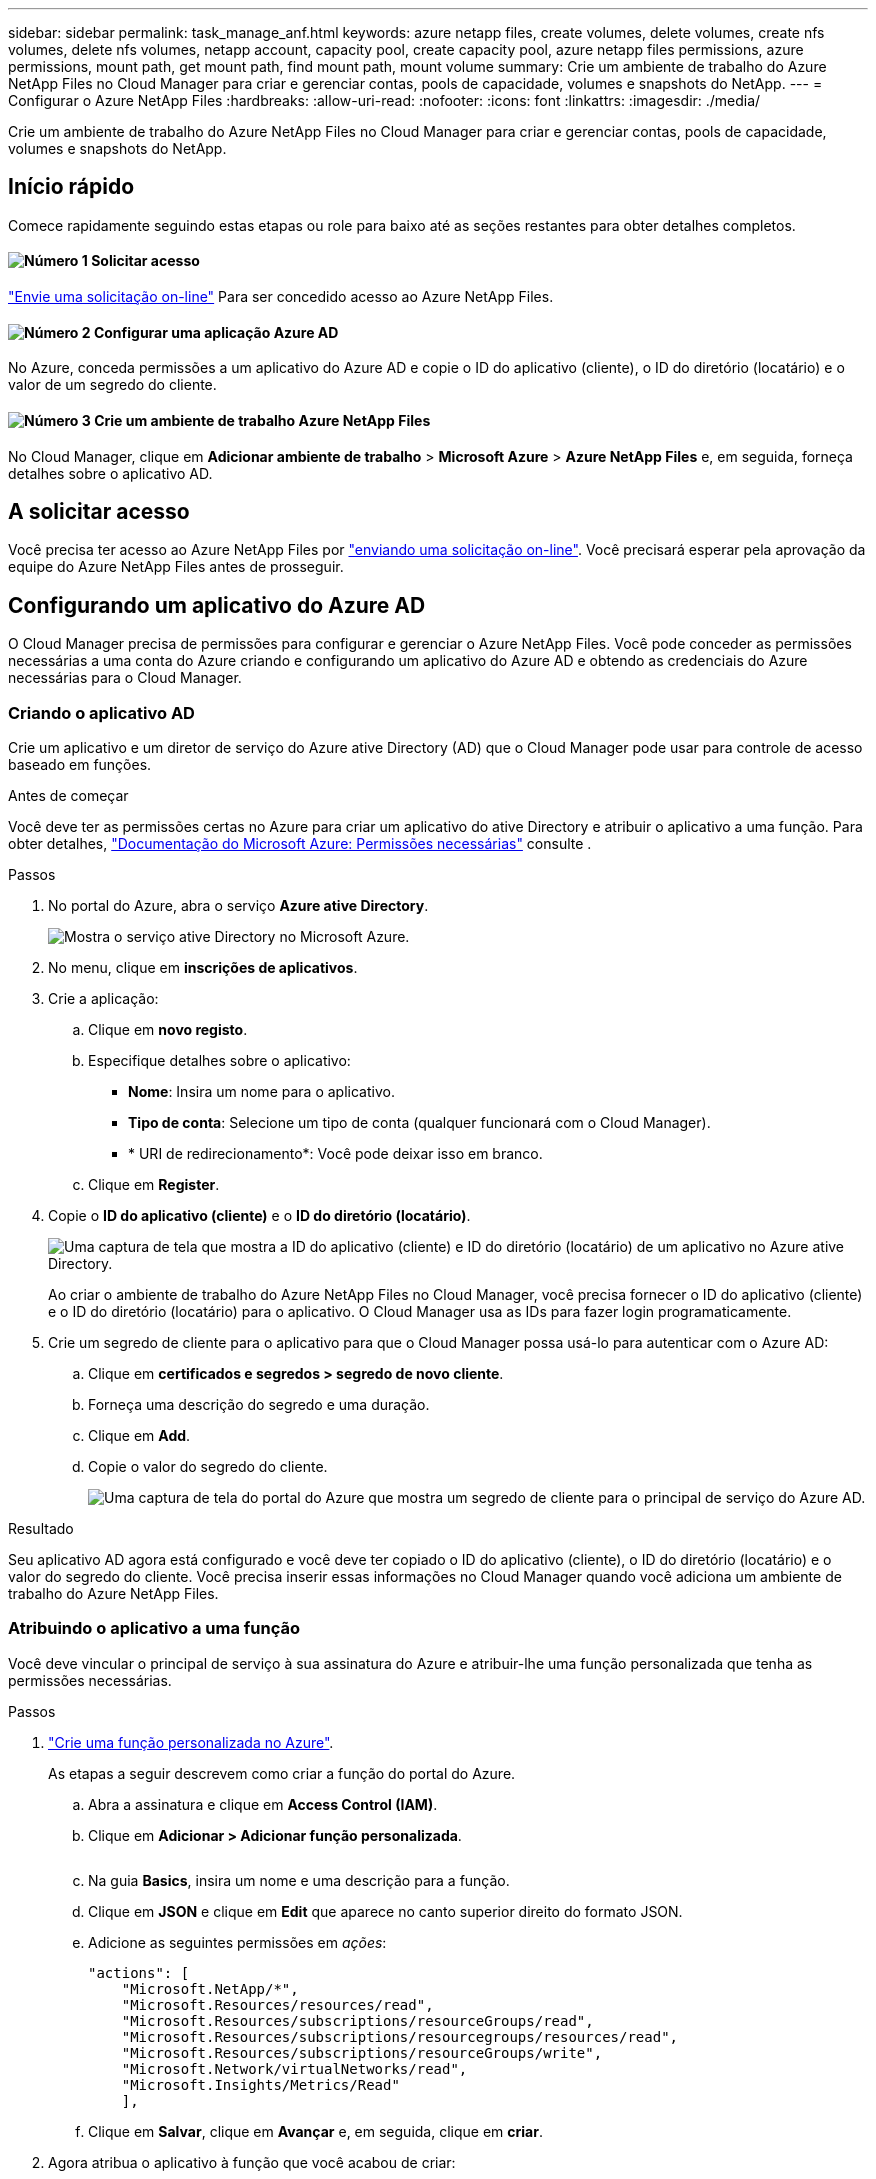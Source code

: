 ---
sidebar: sidebar 
permalink: task_manage_anf.html 
keywords: azure netapp files, create volumes, delete volumes, create nfs volumes, delete nfs volumes, netapp account, capacity pool, create capacity pool, azure netapp files permissions, azure permissions, mount path, get mount path, find mount path, mount volume 
summary: Crie um ambiente de trabalho do Azure NetApp Files no Cloud Manager para criar e gerenciar contas, pools de capacidade, volumes e snapshots do NetApp. 
---
= Configurar o Azure NetApp Files
:hardbreaks:
:allow-uri-read: 
:nofooter: 
:icons: font
:linkattrs: 
:imagesdir: ./media/


[role="lead"]
Crie um ambiente de trabalho do Azure NetApp Files no Cloud Manager para criar e gerenciar contas, pools de capacidade, volumes e snapshots do NetApp.



== Início rápido

Comece rapidamente seguindo estas etapas ou role para baixo até as seções restantes para obter detalhes completos.



==== image:number1.png["Número 1"] Solicitar acesso

[role="quick-margin-para"]
https://aka.ms/azurenetappfiles["Envie uma solicitação on-line"^] Para ser concedido acesso ao Azure NetApp Files.



==== image:number2.png["Número 2"] Configurar uma aplicação Azure AD

[role="quick-margin-para"]
No Azure, conceda permissões a um aplicativo do Azure AD e copie o ID do aplicativo (cliente), o ID do diretório (locatário) e o valor de um segredo do cliente.



==== image:number3.png["Número 3"] Crie um ambiente de trabalho Azure NetApp Files

[role="quick-margin-para"]
No Cloud Manager, clique em *Adicionar ambiente de trabalho* > *Microsoft Azure* > *Azure NetApp Files* e, em seguida, forneça detalhes sobre o aplicativo AD.



== A solicitar acesso

Você precisa ter acesso ao Azure NetApp Files por https://aka.ms/azurenetappfiles["enviando uma solicitação on-line"^]. Você precisará esperar pela aprovação da equipe do Azure NetApp Files antes de prosseguir.



== Configurando um aplicativo do Azure AD

O Cloud Manager precisa de permissões para configurar e gerenciar o Azure NetApp Files. Você pode conceder as permissões necessárias a uma conta do Azure criando e configurando um aplicativo do Azure AD e obtendo as credenciais do Azure necessárias para o Cloud Manager.



=== Criando o aplicativo AD

Crie um aplicativo e um diretor de serviço do Azure ative Directory (AD) que o Cloud Manager pode usar para controle de acesso baseado em funções.

.Antes de começar
Você deve ter as permissões certas no Azure para criar um aplicativo do ative Directory e atribuir o aplicativo a uma função. Para obter detalhes, https://docs.microsoft.com/en-us/azure/active-directory/develop/howto-create-service-principal-portal#required-permissions/["Documentação do Microsoft Azure: Permissões necessárias"^] consulte .

.Passos
. No portal do Azure, abra o serviço *Azure ative Directory*.
+
image:screenshot_azure_ad.gif["Mostra o serviço ative Directory no Microsoft Azure."]

. No menu, clique em *inscrições de aplicativos*.
. Crie a aplicação:
+
.. Clique em *novo registo*.
.. Especifique detalhes sobre o aplicativo:
+
*** *Nome*: Insira um nome para o aplicativo.
*** *Tipo de conta*: Selecione um tipo de conta (qualquer funcionará com o Cloud Manager).
*** * URI de redirecionamento*: Você pode deixar isso em branco.


.. Clique em *Register*.


. Copie o *ID do aplicativo (cliente)* e o *ID do diretório (locatário)*.
+
image:screenshot_anf_app_ids.gif["Uma captura de tela que mostra a ID do aplicativo (cliente) e ID do diretório (locatário) de um aplicativo no Azure ative Directory."]

+
Ao criar o ambiente de trabalho do Azure NetApp Files no Cloud Manager, você precisa fornecer o ID do aplicativo (cliente) e o ID do diretório (locatário) para o aplicativo. O Cloud Manager usa as IDs para fazer login programaticamente.

. Crie um segredo de cliente para o aplicativo para que o Cloud Manager possa usá-lo para autenticar com o Azure AD:
+
.. Clique em *certificados e segredos > segredo de novo cliente*.
.. Forneça uma descrição do segredo e uma duração.
.. Clique em *Add*.
.. Copie o valor do segredo do cliente.
+
image:screenshot_anf_client_secret.gif["Uma captura de tela do portal do Azure que mostra um segredo de cliente para o principal de serviço do Azure AD."]





.Resultado
Seu aplicativo AD agora está configurado e você deve ter copiado o ID do aplicativo (cliente), o ID do diretório (locatário) e o valor do segredo do cliente. Você precisa inserir essas informações no Cloud Manager quando você adiciona um ambiente de trabalho do Azure NetApp Files.



=== Atribuindo o aplicativo a uma função

Você deve vincular o principal de serviço à sua assinatura do Azure e atribuir-lhe uma função personalizada que tenha as permissões necessárias.

.Passos
. https://docs.microsoft.com/en-us/azure/role-based-access-control/custom-roles["Crie uma função personalizada no Azure"^].
+
As etapas a seguir descrevem como criar a função do portal do Azure.

+
.. Abra a assinatura e clique em *Access Control (IAM)*.
.. Clique em *Adicionar > Adicionar função personalizada*.
+
image:screenshot_azure_access_control.gif[""]

.. Na guia *Basics*, insira um nome e uma descrição para a função.
.. Clique em *JSON* e clique em *Edit* que aparece no canto superior direito do formato JSON.
.. Adicione as seguintes permissões em _ações_:
+
[source, json]
----
"actions": [
    "Microsoft.NetApp/*",
    "Microsoft.Resources/resources/read",
    "Microsoft.Resources/subscriptions/resourceGroups/read",
    "Microsoft.Resources/subscriptions/resourcegroups/resources/read",
    "Microsoft.Resources/subscriptions/resourceGroups/write",
    "Microsoft.Network/virtualNetworks/read",
    "Microsoft.Insights/Metrics/Read"
    ],
----
.. Clique em *Salvar*, clique em *Avançar* e, em seguida, clique em *criar*.


. Agora atribua o aplicativo à função que você acabou de criar:
+
.. No portal do Azure, abra a subscrição e clique em *controlo de acesso (IAM) > Adicionar > Adicionar atribuição de função*.
.. Selecione a função personalizada que você criou.
.. Mantenha *Usuário, grupo ou responsável de serviço do Azure AD* selecionado.
.. Procure o nome do aplicativo (você não pode encontrá-lo na lista rolando).
+
image:screenshot_anf_app_role.gif["Uma captura de tela que mostra o formulário Adicionar atribuição de função no portal do Azure."]

.. Selecione o aplicativo e clique em *Salvar*.
+
O responsável de serviço do Cloud Manager agora tem as permissões necessárias do Azure para essa assinatura.







== Criando um ambiente de trabalho Azure NetApp Files

Configure um ambiente de trabalho do Azure NetApp Files no Cloud Manager para começar a criar volumes.

. Na página ambientes de trabalho, clique em *Adicionar ambiente de trabalho*.
. Selecione *Microsoft Azure* e, em seguida, *Azure NetApp Files*.
. Forneça detalhes sobre o aplicativo AD que você configurou anteriormente.
+
image:screenshot_anf_details.gif["Uma captura de tela dos campos necessários para criar um ambiente de trabalho do Azure NetApp Files, que inclui um nome, ID do aplicativo, segredo do cliente e ID do diretório."]

. Clique em *Add*.


.Resultado
Agora você deve ter um ambiente de trabalho Azure NetApp Files.

image:screenshot_anf_we.gif["Uma captura de tela de um ambiente de trabalho do Azure NetApp Files."]

.O que se segue?
link:task_manage_anf_volumes.html["Comece a criar e gerenciar volumes"].
